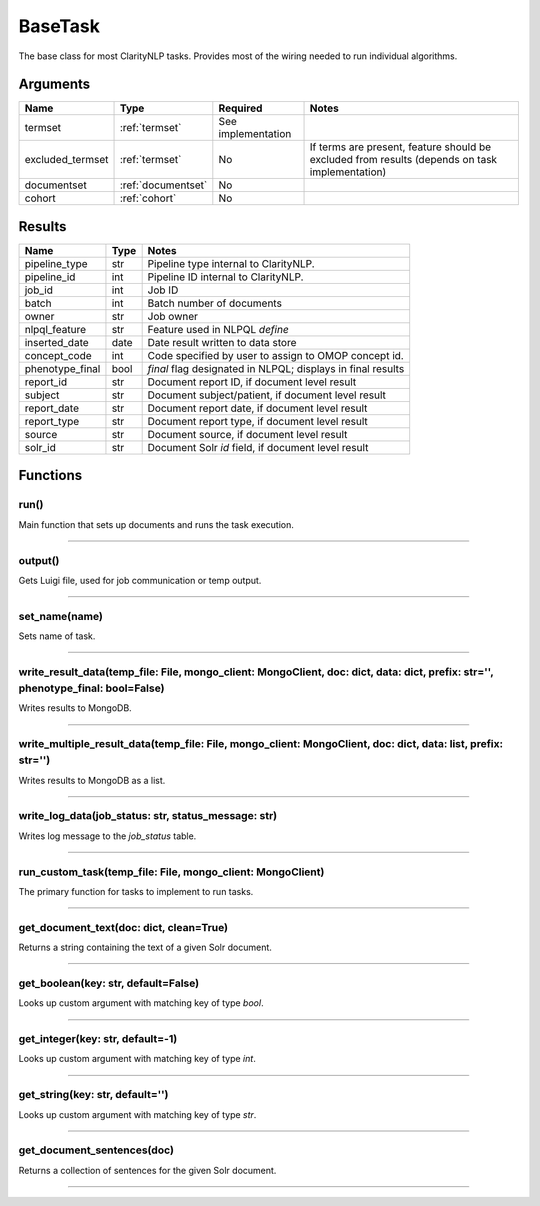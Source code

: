 .. _base_task:

BaseTask
========

The base class for most ClarityNLP tasks. Provides most of the wiring needed to run individual algorithms.


Arguments
---------

=====================  =====================  ==================== ======================================
         Name                 Type                   Required                              Notes
=====================  =====================  ==================== ======================================
termset                :ref:`termset`         See implementation
excluded_termset       :ref:`termset`         No                   If terms are present, feature should be excluded from results (depends on task implementation)
documentset            :ref:`documentset`     No
cohort                 :ref:`cohort`          No
=====================  =====================  ==================== ======================================


Results
-------


=====================  ================  ====================================================================
         Name                 Type                                              Notes
=====================  ================  ====================================================================
pipeline_type          str               Pipeline type internal to ClarityNLP.
pipeline_id            int               Pipeline ID internal to ClarityNLP.
job_id                 int               Job ID
batch                  int               Batch number of documents
owner                  str               Job owner
nlpql_feature          str               Feature used in NLPQL `define`
inserted_date          date              Date result written to data store
concept_code           int               Code specified by user to assign to OMOP concept id.
phenotype_final        bool              `final` flag designated in NLPQL; displays in final results
report_id              str               Document report ID, if document level result
subject                str               Document subject/patient, if document level result
report_date            str               Document report date, if document level result
report_type            str               Document report type, if document level result
source                 str               Document source, if document level result
solr_id                str               Document Solr `id` field, if document level result
=====================  ================  ====================================================================


Functions
---------

run()
~~~~~

Main function that sets up documents and runs the task execution.

----

output()
~~~~~~~~

Gets Luigi file, used for job communication or temp output.

----

set_name(name)
~~~~~~~~~~~~~~

Sets name of task.

----

write_result_data(temp_file: File, mongo_client: MongoClient, doc: dict, data: dict, prefix: str='', phenotype_final: bool=False)
~~~~~~~~~~~~~~~~~~~~~~~~~~~~~~~~~~~~~~~~~~~~~~~~~~~~~~~~~~~~~~~~~~~~~~~~~~~~~~~~~~~~~~~~~~~~~~~~~~~~~~~~~~~~~~~~~~~~~~~~~~~~~~~~~

Writes results to MongoDB.

----

write_multiple_result_data(temp_file: File, mongo_client: MongoClient, doc: dict, data: list, prefix: str='')
~~~~~~~~~~~~~~~~~~~~~~~~~~~~~~~~~~~~~~~~~~~~~~~~~~~~~~~~~~~~~~~~~~~~~~~~~~~~~~~~~~~~~~~~~~~~~~~~~~~~~~~~~~~~~~

Writes results to MongoDB as a list.


----


write_log_data(job_status: str, status_message: str)
~~~~~~~~~~~~~~~~~~~~~~~~~~~~~~~~~~~~~~~~~~~~~~~~~~~~

Writes log message to the `job_status` table.


----

run_custom_task(temp_file: File, mongo_client: MongoClient)
~~~~~~~~~~~~~~~~~~~~~~~~~~~~~~~~~~~~~~~~~~~~~~~~~~~~~~~~~~~

The primary function for tasks to implement to run tasks.

----

get_document_text(doc: dict, clean=True)
~~~~~~~~~~~~~~~~~~~~~~~~~~~~~~~~~~~~~~~~

Returns a string containing the text of a given Solr document.

----

get_boolean(key: str, default=False)
~~~~~~~~~~~~~~~~~~~~~~~~~~~~~~~~~~~

Looks up custom argument with matching key of type `bool`.

----

get_integer(key: str, default=-1)
~~~~~~~~~~~~~~~~~~~~~~~~~~~~~~~~~

Looks up custom argument with matching key of type `int`.

----

get_string(key: str, default='')
~~~~~~~~~~~~~~~~~~~~~~~~~~~~~~~~

Looks up custom argument with matching key of type `str`.

----

get_document_sentences(doc)
~~~~~~~~~~~~~~~~~~~~~~~~~~~

Returns a collection of sentences for the given Solr document.

----
